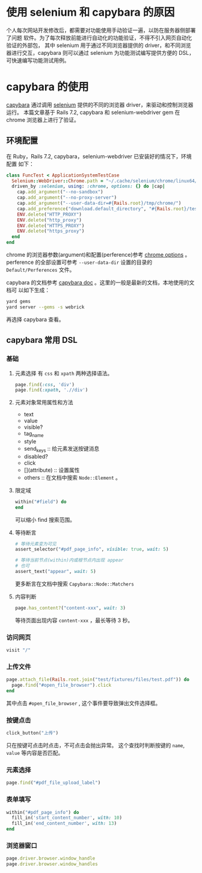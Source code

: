 # -*- coding: utf-8; -*-
#+options: tex:dvipng

* 使用 selenium 和 capybara 的原因
  个人每次网站开发修改后，都需要对功能使用手动验证一遍，以防在服务器侧部署了问题
  软件。为了每次释放前能进行自动化的功能验证，不得不引入网页自动化验证的外部包，
  其中 selenium 用于通过不同浏览器提供的 driver，和不同浏览器进行交互，capybara
  则可以通过 selenium 为功能测试编写提供方便的 DSL，可快速编写功能测试用例。

* capybara 的使用
  [[https://github.com/teamcapybara/capybara][capybara]] 通过调用 [[https://github.com/SeleniumHQ/][selenium]] 提供的不同的浏览器 driver，来驱动和控制浏览器运行。
  本篇文章基于 Rails 7.2, capybara 和 selenium-webdriver gem 在 chrome 浏览器上进行了验证。

** 环境配置

   在 Ruby，Rails 7.2, capybara，selenium-webdriver 已安装好的情况下，环境配置
   如下：

   #+BEGIN_SRC ruby  
     class FuncTest < ApplicationSystemTestCase
       Selenium::WebDriver::Chrome.path = "~/.cache/selenium/chrome/linux64/129.0.6668.58/chrome"
       driven_by :selenium, using: :chrome, options: {} do |cap|
         cap.add_argument("--no-sandbox")
         cap.add_argument("--no-proxy-server")
         cap.add_argument("--user-data-dir=#{Rails.root}/tmp/chrome/")
         cap.add_preference("download.default_directory", "#{Rails.root}/test/fixtures/files/")
         ENV.delete("HTTP_PROXY")
         ENV.delete("http_proxy")
         ENV.delete("HTTPS_PROXY")
         ENV.delete("https_proxy")
       end
     end
   #+END_SRC

   chrome 的浏览器参数(argument)和配置(perference)参考 [[https://www.selenium.dev/documentation/webdriver/browsers/chrome/][chrome options]] 。
   perference 的全部设置可参考 =--user-data-dir= 设置的目录的 =Default/Perferences=
   文件。

   capybara 的文档参考 [[https://rubydoc.info/github/teamcapybara/capybara/master#the-dsl][capybara doc]] 。这里的一般是最新的文档，本地使用的文档可
   以如下生成：
   
   #+BEGIN_SRC bash  
     yard gems
     yard server --gems -s webrick
   #+END_SRC

   再选择 capybara 查看。

** capybara 常用 DSL

*** 基础
    1. 元素选择
       有 =css= 和 =xpath= 两种选择语法。
       #+BEGIN_SRC ruby  
         page.find(:css, 'div')
         page.find(:xpath, './/div')
       #+END_SRC
       
    2. 元素对象常用属性和方法
       - text
       - value
       - visible?
       - tag_name
       - style
       - send_keys :: 给元素发送按键消息
       - disabled?
       - click
       - [](attribute) :: 设置属性
       - others :: 在文档中搜索 =Node::Element= 。
         
    3. 限定域
       #+BEGIN_SRC ruby  
         within("#field") do
         end
       #+END_SRC
       可以缩小 find 搜索范围。
       
    4. 等待断言
       #+BEGIN_SRC ruby
         # 等待元素变为可见
         assert_selector("#pdf_page_info", visible: true, wait: 5)

         # 等待当前节点(within)内或根节点内出现 appear
         # 也可
         assert_text("appear", wait: 5)
       #+END_SRC
       更多断言在文档中搜索 =Capybara::Node::Matchers= 

    5. 内容判断
       #+BEGIN_SRC ruby  
         page.has_content?("content-xxx", wait: 3)
       #+END_SRC
       等待页面出现内容 =content-xxx= ，最长等待 3 秒。

*** 访问网页
    #+BEGIN_SRC ruby  
      visit "/"
    #+END_SRC

*** 上传文件
    #+BEGIN_SRC ruby  
      page.attach_file(Rails.root.join("test/fixtures/files/test.pdf")) do
        page.find("#open_file_browser").click
      end
    #+END_SRC
    其中点击 =#open_file_browser= , 这个事件要导致弹出文件选择框。

*** 按键点击
    #+BEGIN_SRC ruby  
      click_button("上传")
    #+END_SRC
    只在按键可点击时点击，不可点击会抛出异常。
    这个查找时判断按键的 =name=, =value= 等内容是否匹配。

*** 元素选择
    #+BEGIN_SRC ruby  
      page.find("#pdf_file_upload_label")
    #+END_SRC
    
*** 表单填写
    #+BEGIN_SRC ruby  
      within("#pdf_page_info") do
        fill_in('start_content_number', with: 10)
        fill_in('end_content_number', with: 13)
      end
    #+END_SRC

*** 浏览器窗口
    #+BEGIN_SRC ruby  
      page.driver.browser.window_handle
      page.driver.browser.window_handles
    #+END_SRC

